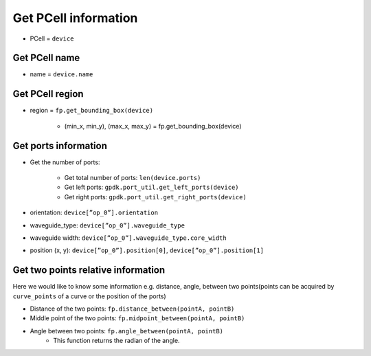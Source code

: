 Get PCell information
=============================================

* PCell = ``device``

Get PCell name
-----------------
* name = ``device.name``

Get PCell region
--------------------

* region = ``fp.get_bounding_box(device)``

    * (min_x, min_y), (max_x, max_y) = fp.get_bounding_box(device)


Get ports information
--------------------------

* Get the number of ports:

    * Get total number of ports: ``len(device.ports)``

    * Get left ports: ``gpdk.port_util.get_left_ports(device)``

    * Get right ports: ``gpdk.port_util.get_right_ports(device)``

* orientation: ``device[”op_0”].orientation``

* waveguide_type: ``device[”op_0”].waveguide_type``

* waveguide width: ``device[”op_0”].waveguide_type.core_width``

* position (x, y): ``device[”op_0”].position[0]``, ``device[”op_0”].position[1]``


Get two points relative information
----------------------------------------

Here we would like to know some information e.g. distance, angle, between two points(points can be acquired by ``curve_points`` of a curve or the position of the ports)


* Distance of the two points: ``fp.distance_between(pointA, pointB)``
* Middle point of the two points: ``fp.midpoint_between(pointA, pointB)``
* Angle between two points: ``fp.angle_between(pointA, pointB)``
    * This function returns the radian of the angle.



